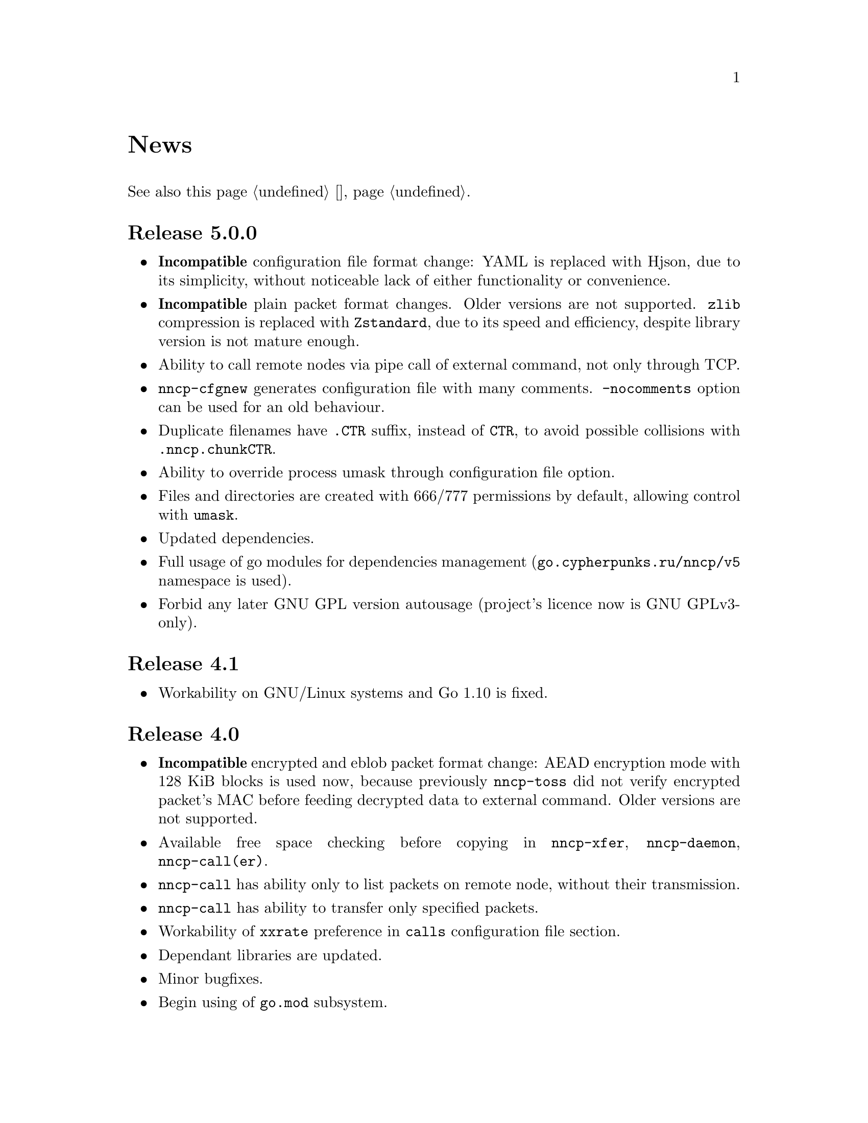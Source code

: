 @node News
@unnumbered News

See also this page @ref{Новости, on russian}.

@node Release 5.0.0
@section Release 5.0.0
@itemize

@item
@strong{Incompatible} configuration file format change: YAML is
replaced with Hjson, due to its simplicity, without noticeable lack
of either functionality or convenience.

@item
@strong{Incompatible} plain packet format changes. Older versions are
not supported. @code{zlib} compression is replaced with
@code{Zstandard}, due to its speed and efficiency, despite library
version is not mature enough.

@item
Ability to call remote nodes via pipe call of external command, not only
through TCP.

@item
@command{nncp-cfgnew} generates configuration file with many
comments. @option{-nocomments} option can be used for an old
behaviour.

@item
Duplicate filenames have @file{.CTR} suffix, instead of @file{CTR}, to
avoid possible collisions with @file{.nncp.chunkCTR}.

@item
Ability to override process umask through configuration file option.

@item
Files and directories are created with 666/777 permissions by default,
allowing control with @command{umask}.

@item
Updated dependencies.

@item
Full usage of go modules for dependencies management
(@code{go.cypherpunks.ru/nncp/v5} namespace is used).

@item
Forbid any later GNU GPL version autousage
(project's licence now is GNU GPLv3-only).

@end itemize

@node Release 4.1
@section Release 4.1
@itemize
@item Workability on GNU/Linux systems and Go 1.10 is fixed.
@end itemize

@node Release 4.0
@section Release 4.0
@itemize

@item
@strong{Incompatible} encrypted and eblob packet format change: AEAD
encryption mode with 128 KiB blocks is used now, because previously
@command{nncp-toss} did not verify encrypted packet's MAC before feeding
decrypted data to external command. Older versions are not supported.

@item
Available free space checking before copying in @command{nncp-xfer},
@command{nncp-daemon}, @command{nncp-call(er)}.

@item
@command{nncp-call} has ability only to list packets on remote node,
without their transmission.

@item
@command{nncp-call} has ability to transfer only specified packets.

@item
Workability of @option{xxrate} preference in @option{calls}
configuration file section.

@item
Dependant libraries are updated.

@item
Minor bugfixes.

@item
Begin using of @code{go.mod} subsystem.

@end itemize

@node Release 3.4
@section Release 3.4
@itemize
@item @command{nncp-daemon} can be run as @command{inetd}-service.
@end itemize

@node Release 3.3
@section Release 3.3
@itemize

@item
@command{nncp-daemon}, @command{nncp-call}, @command{nncp-caller} check
if @file{.seen} exists and treat it like file was already downloaded.
Possibly it was transferred out-of-bound and remote side needs to be
notifier about that.

@item
If higher priority packet is spooled, then @command{nncp-daemon} will
queue its sending first, interrupting lower priority transmissions.

@item
Simple packet rate limiter added to online-related tools
(@command{nncp-daemon}, @command{nncp-call}, @command{nncp-caller}).

@item
Ability to specify niceness with symbolic notation:
@verb{|NORMAL|}, @verb{|BULK+10|}, @verb{|PRIORITY-5|}, etc.

@item
Changed default niceness levels:
for @command{nncp-exec} from 64 to 96,
for @command{nncp-freq} from 64 to 160,
for @command{nncp-file} from 196 to 224.

@end itemize

@node Release 3.2
@section Release 3.2
@itemize
@item
@strong{Incompatible} @emph{bundle} archive format changes and
@command{nncp-bundle} workability with Go 1.10+. Bundles must be
valid tar archives, but Go 1.9 made them invalid because of long paths
inside. NNCP accidentally was dependant on that bug. Explicit adding of
@file{NNCP/} directory in archive restores workability with valid tar
archives.
@end itemize

@node Release 3.1
@section Release 3.1
@itemize
@item
Ability to disable relaying at all using @verb{|-via -|} command line option.
@end itemize

@node Release 3.0
@section Release 3.0
@itemize

@item
@strong{Incompatible} plain packet format changes. Older versions are
not supported.

@item
Ability to queue remote command execution, by configuring @option{exec}
option in configuration file and using @command{nncp-exec} command:
    @itemize
    @item
    @command{nncp-mail} command is replaced with more flexible
    @command{nncp-exec}. Instead of @verb{|nncp-mail NODE RECIPIENT|}
    you must use @verb{|nncp-exec NODE sendmail RECIPIENT|}.
    @item
    @option{sendmail} configuration file option is replaced with
    @option{exec}. @verb{|sendmail: [...]|} must be replaced with
    @verb{|exec: sendmail: [...]|}.
    @end itemize

@item
Ability to override @option{via} configuration option for destination
node via @option{-via} command line option for following commands:
@command{nncp-file}, @command{nncp-freq}, @command{nncp-exec}.

@item
Chunked files, having size less than specified chunk size, will be sent
as an ordinary single file.

@item
Exec commands are invoked with additional @env{NNCP_NICE} and
@env{NNCP_SELF} environment variables.

@item
Files, that are sent as a reply to freq, have niceness level taken from
the freq packet. You can set desired niceness during @command{nncp-freq}
invocation using @option{-replynice} option.

@item
@command{nncp-toss} command can ignore specified packet types during
processing: @option{-nofile}, @option{-nofreq}, @option{-noexec},
@option{-notrns}.

@item
@command{nncp-file} command uses
@option{FreqMinSize}/@option{FreqChunked} configuration file options
for @option{-minsize}/@option{-chunked} by default. You can turn this
off by specifying zero value.

@end itemize

@node Release 2.0
@section Release 2.0
@itemize

@item
@strong{Incompatible} encrypted/eblob packet format changes. Older
versions are not supported.

@item
Twofish encryption algorithm is replaced with ChaCha20. It is much more
faster. One cryptographic primitive less.

@item
HKDF-BLAKE2b-256 KDF algorithm is replaced with BLAKE2Xb XOF. Yet
another cryptographic primitive less (assuming that BLAKE2X is nearly
identical to BLAKE2).

@end itemize

@node Release 1.0
@section Release 1.0
@itemize

@item
@strong{Incompatible} encrypted packet format changes. Older versions
are not supported.

@item
@command{nncp-bundle} command can either create stream of encrypted
packets, or digest it. It is useful when dealing with stdin/stdout based
transmission methods (like writing to CD-ROM without intermediate
prepared ISO image and working with tape drives).

@item
@command{nncp-toss} is able to create @file{.seen} files preventing
duplicate packets receiving.

@item
Single background checksum verifier worker is allowed in
@command{nncp-call}. This is helpful when thousands of small inbound
packets could create many goroutines.

@item
Ability to override path to spool directory and logfile through either
command line argument, or environment variable.

@item
@command{nncp-rm} is able to delete outbound/inbound, @file{.seen},
@file{.part}, @file{.lock} and temporary files.

@end itemize

@node Release 0.12
@section Release 0.12
@itemize
@item Sendmail command is called with @env{NNCP_SENDER} environment variable.
@end itemize

@node Release 0.11
@section Release 0.11
@itemize
@item @command{nncp-stat}'s command output is sorted by node name.
@end itemize

@node Release 0.10
@section Release 0.10
@itemize
@item
@command{nncp-freq}'s @file{DST} argument is optional now. Last
@file{SRC} path's element will be used by default.
@end itemize

@node Release 0.9
@section Release 0.9
@itemize
@item
Fix @option{-rx}/@option{-tx} arguments processing in
@command{nncp-call} command. They were ignored.
@end itemize

@node Release 0.8
@section Release 0.8
@itemize
@item
Little bugfix in @command{nncp-file} command, where @option{-minsize}
option for unchunked transfer was not in KiBs, but in bytes.
@end itemize

@node Release 0.7
@section Release 0.7
@itemize

@item
Ability to feed @command{nncp-file} from stdin, that uses an encrypted
temporary file for that.

@item
Chunked files transmission appeared with corresponding
@command{nncp-reass} command and @option{freqchunked} configuration file
entry. Useful for transferring big files over small storage devices.

@item
@option{freqminsize} configuration file option, analogue to
@option{-minsize} one.

@item
@command{nncp-xfer}'s @option{-force} option is renamed to
@option{-mkdir} for clarity.

@item
@option{-minsize} option is specified in KiBs, not bytes, for
convenience.

@item
@command{nncp-newcfg} command is renamed to @command{nncp-cfgnew},
and @command{nncp-mincfg} to @command{nncp-cfgmin} -- now they have
common prefix and are grouped together for convenience.

@item
@command{nncp-cfgenc} command appeared, allowing configuration file
encryption/decryption, for keeping it safe without any either OpenPGP or
similar tools usage.

@item
Cryptographic libraries (dependencies) are updated.

@end itemize

@node Release 0.6
@section Release 0.6
@itemize
@item Small @command{nncp-rm} command appeared.
@item Cryptographic libraries (dependencies) are updated.
@end itemize

@node Release 0.5
@section Release 0.5
@itemize
@item
Trivial small fix in default niceness level of @command{nncp-file}
and @command{nncp-freq} commands.
@end itemize

@node Release 0.4
@section Release 0.4
@itemize

@item
Small fix in @command{nncp-call}, @command{nncp-caller},
@command{nncp-daemon}: they can segmentation fail sometimes (no data is
lost).

@item
@command{nncp-newnode} renamed to @command{nncp-newcfg} -- it is shorter
and more convenient to use.

@item
@command{nncp-mincfg} command appeared: helper allowing to create
minimalistic stripped down configuration file without private keys, that
is useful during @command{nncp-xfer} usage.

@end itemize

@node Release 0.3
@section Release 0.3
@itemize
@item Fixed compatibility with Go 1.6.
@end itemize

@node Release 0.2
@section Release 0.2
@itemize

@item
@strong{Incompatible} packet's format change (magic number is changed
too): size field is encrypted and is not send in plaintext anymore.

@item
@option{-minsize} option gives ability to automatically pad outgoing
packets to specified minimal size.

@item
@command{nncp-daemon} and @command{nncp-call}/@command{nncp-caller}
always check new @emph{tx} packets appearance in the background while
connected. Remote side is immediately notified.

@item
@option{-onlinedeadline} option gives ability to configure timeout of
inactivity of online connection, when it could be disconnected. It could
be used to keep connection alive for a long time.

@item
@option{-maxonlinetime} option gives ability to set maximal allowable
online connection aliveness time.

@item
@command{nncp-caller} command appeared: cron-ed TCP daemon caller.

@item
@command{nncp-pkt} command can decompress the data.

@end itemize
